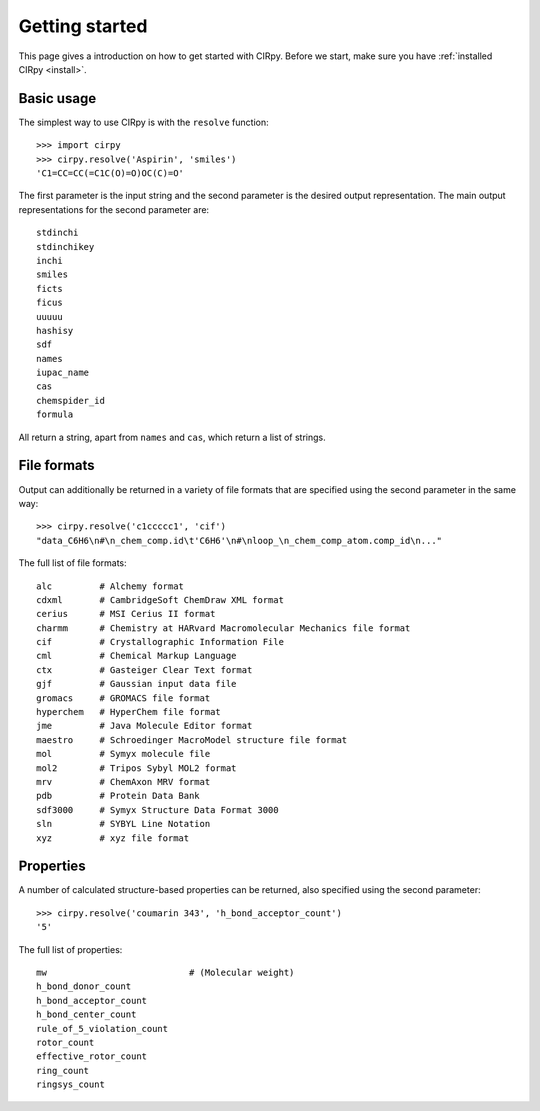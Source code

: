 .. _gettingstarted:

Getting started
===============

This page gives a introduction on how to get started with CIRpy. Before we start, make sure you have
:ref:`installed CIRpy <install>`.

Basic usage
-----------

The simplest way to use CIRpy is with the ``resolve`` function::

    >>> import cirpy
    >>> cirpy.resolve('Aspirin', 'smiles')
    'C1=CC=CC(=C1C(O)=O)OC(C)=O'

The first parameter is the input string and the second parameter is the desired output representation. The main
output representations for the second parameter are::

    stdinchi
    stdinchikey
    inchi
    smiles
    ficts
    ficus
    uuuuu
    hashisy
    sdf
    names
    iupac_name
    cas
    chemspider_id
    formula

All return a string, apart from ``names`` and ``cas``, which return a list of strings.

File formats
------------

Output can additionally be returned in a variety of file formats that are specified using the second parameter in the
same way::

    >>> cirpy.resolve('c1ccccc1', 'cif')
    "data_C6H6\n#\n_chem_comp.id\t'C6H6'\n#\nloop_\n_chem_comp_atom.comp_id\n..."

The full list of file formats::

    alc         # Alchemy format
    cdxml       # CambridgeSoft ChemDraw XML format
    cerius      # MSI Cerius II format
    charmm      # Chemistry at HARvard Macromolecular Mechanics file format
    cif         # Crystallographic Information File
    cml         # Chemical Markup Language
    ctx         # Gasteiger Clear Text format
    gjf         # Gaussian input data file
    gromacs     # GROMACS file format
    hyperchem   # HyperChem file format
    jme         # Java Molecule Editor format
    maestro     # Schroedinger MacroModel structure file format
    mol         # Symyx molecule file
    mol2        # Tripos Sybyl MOL2 format
    mrv         # ChemAxon MRV format
    pdb         # Protein Data Bank
    sdf3000     # Symyx Structure Data Format 3000
    sln         # SYBYL Line Notation
    xyz         # xyz file format

Properties
----------

A number of calculated structure-based properties can be returned, also specified using the second parameter::

    >>> cirpy.resolve('coumarin 343', 'h_bond_acceptor_count')
    '5'


The full list of properties::

    mw                           # (Molecular weight)
    h_bond_donor_count
    h_bond_acceptor_count
    h_bond_center_count
    rule_of_5_violation_count
    rotor_count
    effective_rotor_count
    ring_count
    ringsys_count

